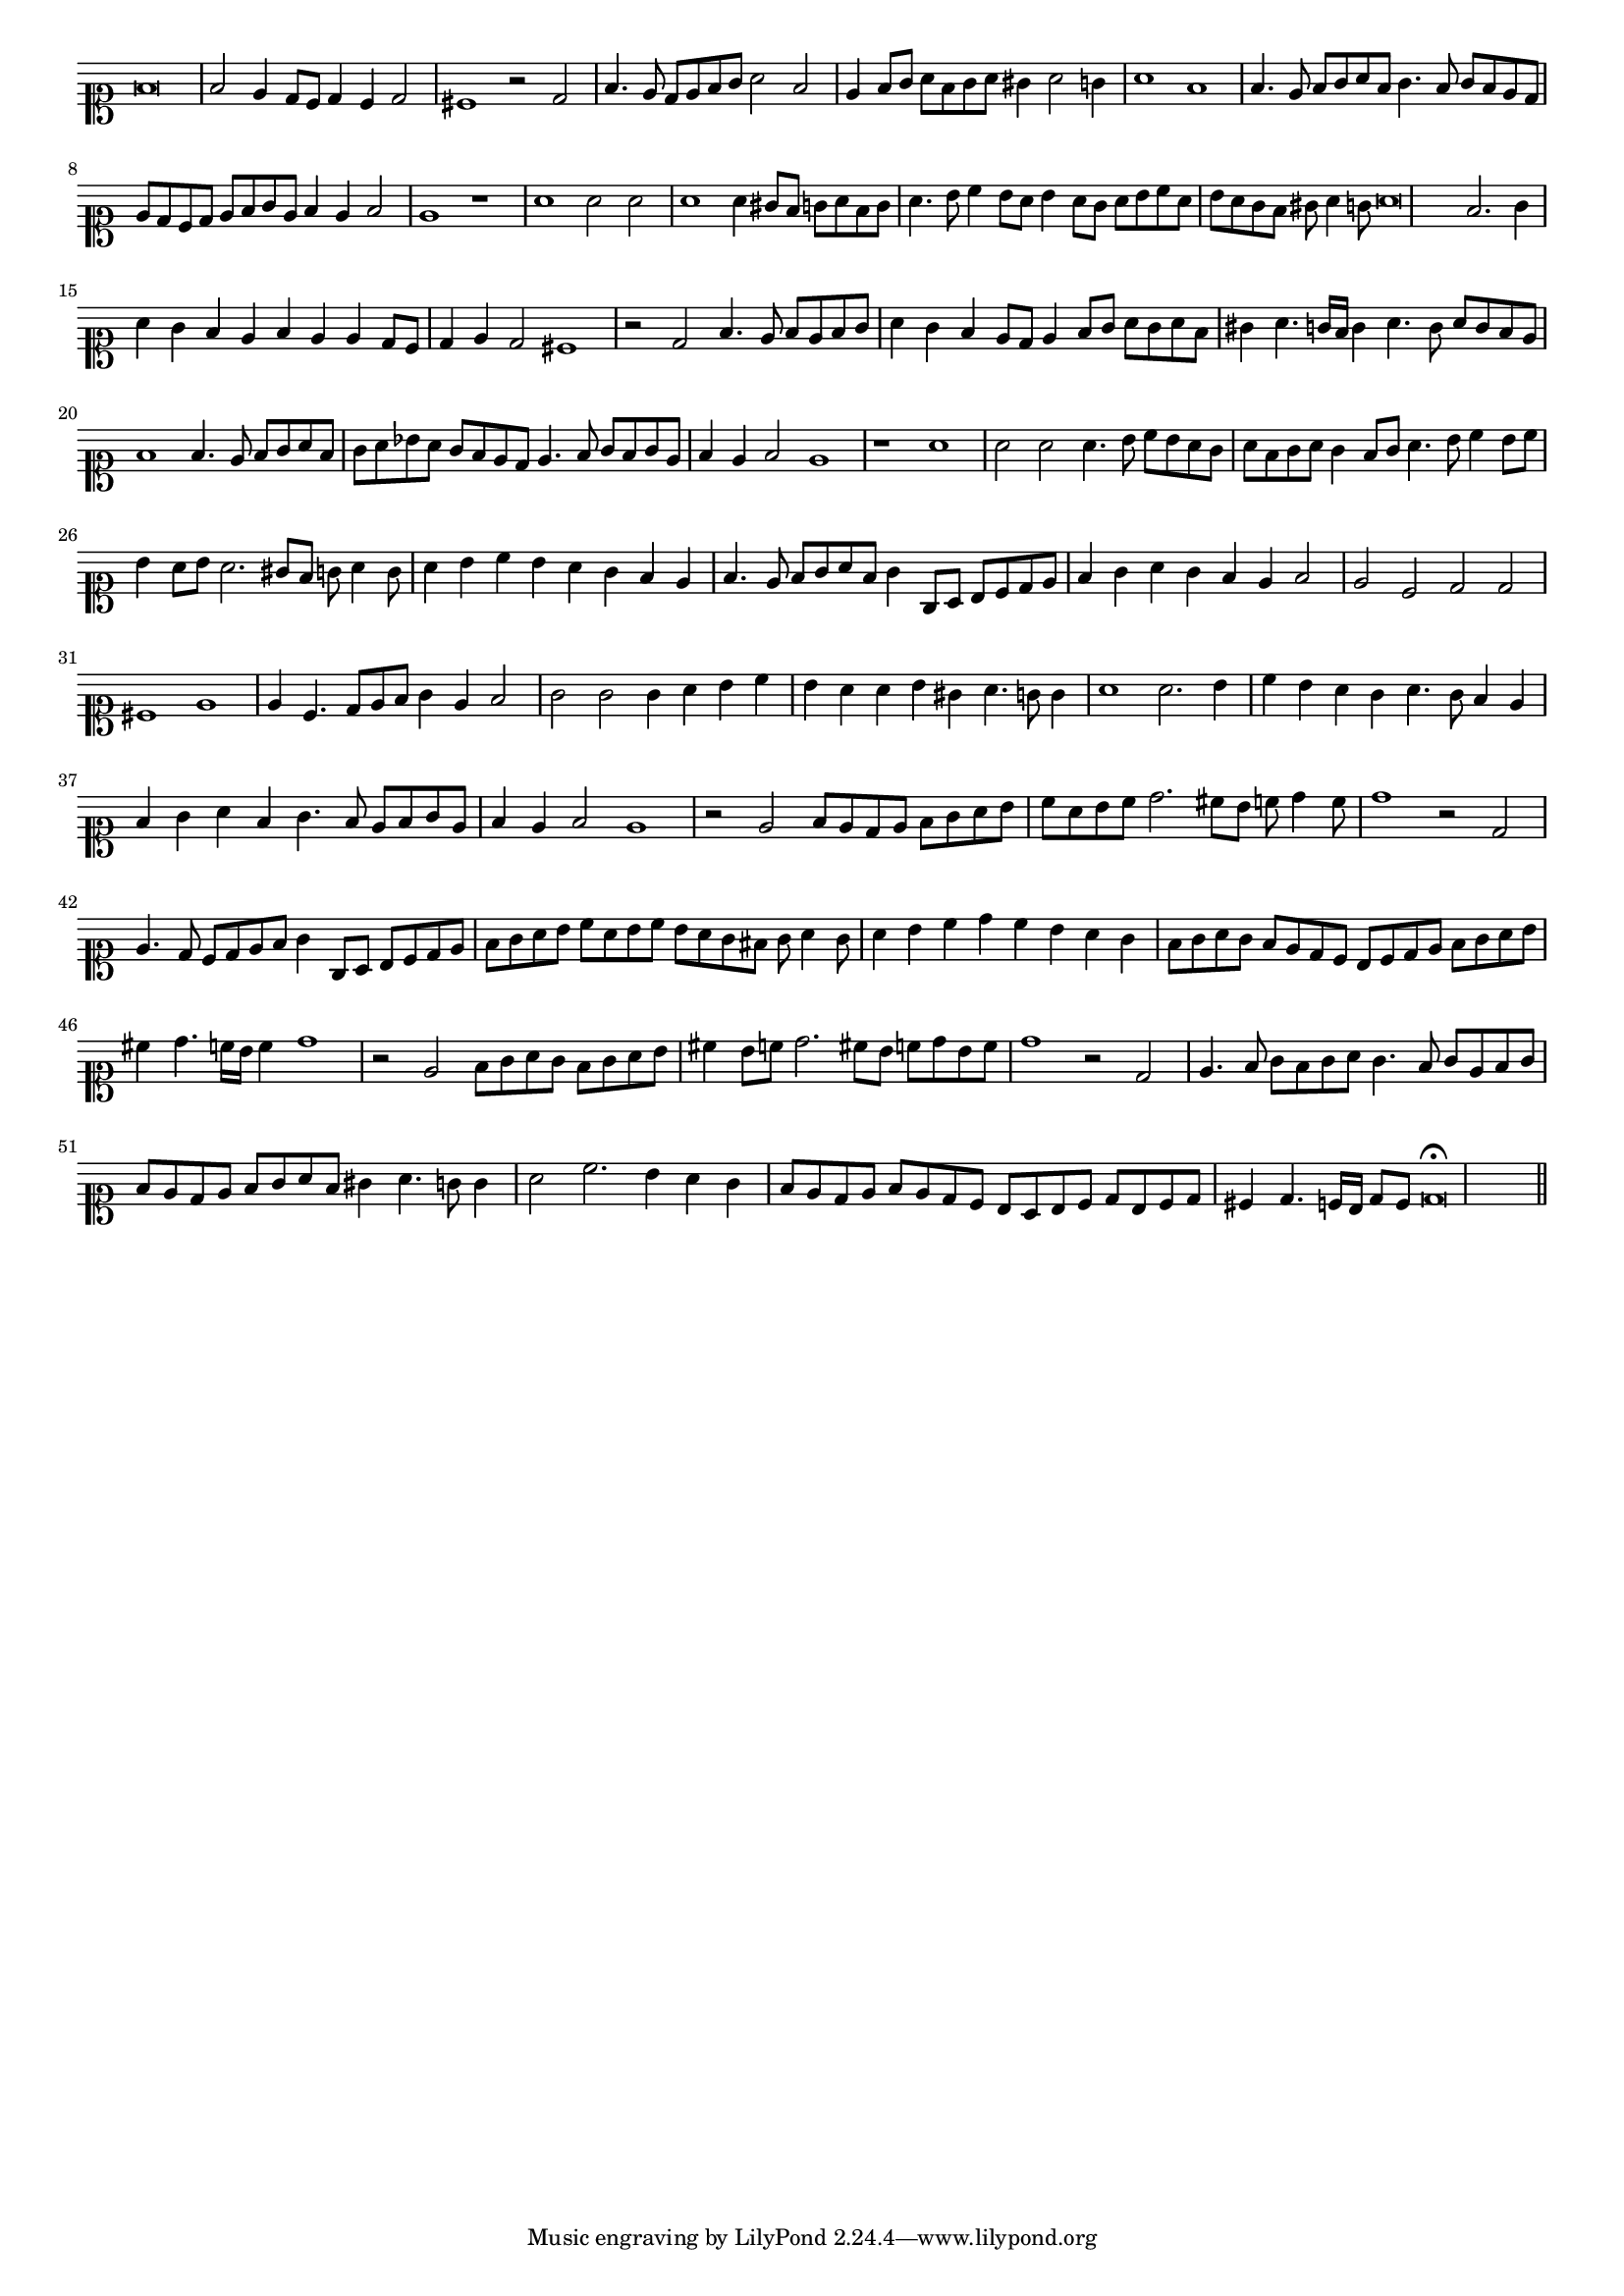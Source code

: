\version "2.12.3"

#(set-global-staff-size 15)
\paper { indent = #0 }
\layout {
	\context {
		\Score
		\override SpacingSpanner #'uniform-stretching = ##t
	}
}
<<
\new Staff \with {
	\remove "Time_signature_engraver"
}
\relative c' {
	\time 4/2
	\clef soprano
	f\breve f2 e4 d8 c d4 c d2 cis1 r2 d2 f4. e8 d e f g a2 f e4 f8 g a f g a gis4 a2 g4 a1 f f4. e8 f g a f
	g4. f8 g f e d e d c d e f g e f4 e f2 e1 r a a2 a a1 a4 gis8 f g a f g a4. b8 c4 b8 a
	b4 a8 g a b c a b a g f gis a4 g8 a\breve f2. g4 a g f e f e e d8 c d4 e d2 cis1 r2 d f4. e8 f e f g
	a4 g f e8 d e4 f8 g a g a f gis4 a4. g16 f g4 a4. g8 a g f e f1 f4. e8 f g a f g a bes a
	g8 f e d e4. f8 g f g e f4 e f2 e1 r a a2 a a4. b8 c b a g a f g a g4 f8 g a4. b8 c4 b8 c
	b4 a8 b a2. gis8 f g a4 g8 a4 b c b a g f e f4. e8 f g a f g4 g,8 a b c d e f4 g a g f e f2
	e2 c d d cis1 e e4 c4. d8 e f g4 e f2 g g g4 a b c b a a b gis a4. g8 g4 a1 a2. b4 c b a g a4. g8
	f4 e f g a f g4. f8 e f g e f4 e f2 e1 r2 e f8 e d e f g a b c a b c d2. cis8 b c d4 c8 d1 r2 d,
	e4. d8 c d e f g4 g,8 a b c d e f g a b c a b c b a g fis g a4 g8 a4 b c d c b a g
	f8 g a g f e d c b c d e f g a b cis4 d4. c16 b c4 d1 r2 e, f8 g a g f g a b cis4
	b8 c d2. cis8 b c d b c d1 r2 d, e4. f8 g f g a g4. f8 g e f g f e d e f g a f gis4 a4. g8 g4
	a2 c2. b4 a g f8 e d e f e d c b a b c d b c d cis4 d4. c16 b d8 c d\breve\fermata
	\bar"||"
}
>>
